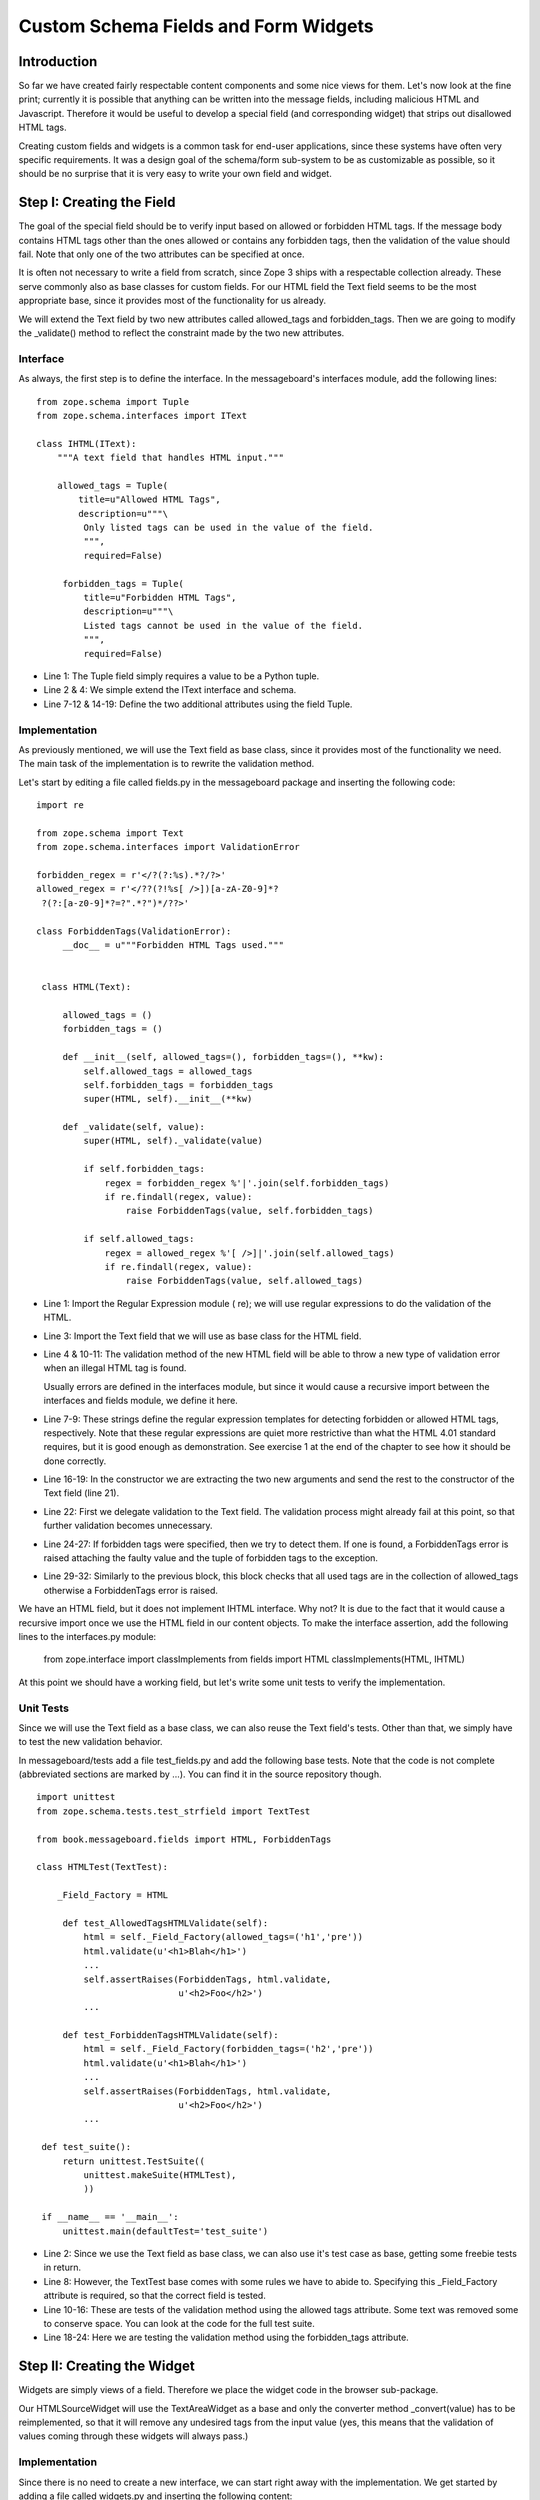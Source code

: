 Custom Schema Fields and Form Widgets
=====================================

Introduction
------------

So far we have created fairly respectable content components and some
nice views for them.  Let's now look at the fine print; currently it
is possible that anything can be written into the message fields,
including malicious HTML and Javascript.  Therefore it would be
useful to develop a special field (and corresponding widget) that
strips out disallowed HTML tags.

Creating custom fields and widgets is a common task for end-user
applications, since these systems have often very specific
requirements.  It was a design goal of the schema/form sub-system to
be as customizable as possible, so it should be no surprise that it
is very easy to write your own field and widget.


Step I: Creating the Field
--------------------------

The goal of the special field should be to verify input based on
allowed or forbidden HTML tags.  If the message body contains HTML
tags other than the ones allowed or contains any forbidden tags, then
the validation of the value should fail.  Note that only one of the
two attributes can be specified at once.

It is often not necessary to write a field from scratch, since Zope 3
ships with a respectable collection already.  These serve commonly
also as base classes for custom fields.  For our HTML field the Text
field seems to be the most appropriate base, since it provides most
of the functionality for us already.

We will extend the Text field by two new attributes called
allowed_tags and forbidden_tags.  Then we are going to modify the
_validate() method to reflect the constraint made by the two new
attributes.


Interface
~~~~~~~~~

As always, the first step is to define the interface.  In the
messageboard's interfaces module, add the following lines::

  from zope.schema import Tuple
  from zope.schema.interfaces import IText
 
  class IHTML(IText):
      """A text field that handles HTML input."""
 
      allowed_tags = Tuple(
          title=u"Allowed HTML Tags",
          description=u"""\
           Only listed tags can be used in the value of the field.
           """,
           required=False)
 
       forbidden_tags = Tuple(
           title=u"Forbidden HTML Tags",
           description=u"""\
           Listed tags cannot be used in the value of the field.
           """,
           required=False)

- Line 1: The Tuple field simply requires a value to be a Python
  tuple.

- Line 2 & 4: We simple extend the IText interface and schema.

- Line 7-12 & 14-19: Define the two additional attributes using the
  field Tuple.


Implementation
~~~~~~~~~~~~~~

As previously mentioned, we will use the Text field as base class,
since it provides most of the functionality we need.  The main task
of the implementation is to rewrite the validation method.

Let's start by editing a file called fields.py in the messageboard
package and inserting the following code::

  import re
 
  from zope.schema import Text
  from zope.schema.interfaces import ValidationError
 
  forbidden_regex = r'</?(?:%s).*?/?>'
  allowed_regex = r'</??(?!%s[ />])[a-zA-Z0-9]*?
   ?(?:[a-z0-9]*?=?".*?")*/??>'
 
  class ForbiddenTags(ValidationError):
       __doc__ = u"""Forbidden HTML Tags used."""
 
 
   class HTML(Text):
 
       allowed_tags = ()
       forbidden_tags = ()
 
       def __init__(self, allowed_tags=(), forbidden_tags=(), **kw):
           self.allowed_tags = allowed_tags
           self.forbidden_tags = forbidden_tags
           super(HTML, self).__init__(**kw)
 
       def _validate(self, value):
           super(HTML, self)._validate(value)
 
           if self.forbidden_tags:
               regex = forbidden_regex %'|'.join(self.forbidden_tags)
               if re.findall(regex, value):
                   raise ForbiddenTags(value, self.forbidden_tags)
 
           if self.allowed_tags:
               regex = allowed_regex %'[ />]|'.join(self.allowed_tags)
               if re.findall(regex, value):
                   raise ForbiddenTags(value, self.allowed_tags)

- Line 1: Import the Regular Expression module ( re); we will use
  regular expressions to do the validation of the HTML.

- Line 3: Import the Text field that we will use as base class for
  the HTML field.

- Line 4 & 10-11: The validation method of the new HTML field will be
  able to throw a new type of validation error when an illegal HTML
  tag is found.

  Usually errors are defined in the interfaces module, but since it
  would cause a recursive import between the interfaces and fields
  module, we define it here.

- Line 7-9: These strings define the regular expression templates for
  detecting forbidden or allowed HTML tags, respectively.  Note that
  these regular expressions are quiet more restrictive than what the
  HTML 4.01 standard requires, but it is good enough as
  demonstration.  See exercise 1 at the end of the chapter to see how
  it should be done correctly.

- Line 16-19: In the constructor we are extracting the two new
  arguments and send the rest to the constructor of the Text field
  (line 21).

- Line 22: First we delegate validation to the Text field.  The
  validation process might already fail at this point, so that
  further validation becomes unnecessary.

- Line 24-27: If forbidden tags were specified, then we try to detect
  them.  If one is found, a ForbiddenTags error is raised attaching
  the faulty value and the tuple of forbidden tags to the exception.

- Line 29-32: Similarly to the previous block, this block checks that
  all used tags are in the collection of allowed_tags otherwise a
  ForbiddenTags error is raised.

We have an HTML field, but it does not implement IHTML interface.
Why not? It is due to the fact that it would cause a recursive import
once we use the HTML field in our content objects.  To make the
interface assertion, add the following lines to the interfaces.py
module:


  from zope.interface import classImplements
  from fields import HTML
  classImplements(HTML, IHTML)

At this point we should have a working field, but let's write some
unit tests to verify the implementation.


Unit Tests
~~~~~~~~~~

Since we will use the Text field as a base class, we can also reuse
the Text field's tests.  Other than that, we simply have to test the
new validation behavior.

In messageboard/tests add a file test_fields.py and add the following
base tests.  Note that the code is not complete (abbreviated sections
are marked by ...).  You can find it in the source repository though.

::

  import unittest
  from zope.schema.tests.test_strfield import TextTest
 
  from book.messageboard.fields import HTML, ForbiddenTags
 
  class HTMLTest(TextTest):
 
      _Field_Factory = HTML
 
       def test_AllowedTagsHTMLValidate(self):
           html = self._Field_Factory(allowed_tags=('h1','pre'))
           html.validate(u'<h1>Blah</h1>')
           ...
           self.assertRaises(ForbiddenTags, html.validate,
                             u'<h2>Foo</h2>')
           ...
 
       def test_ForbiddenTagsHTMLValidate(self):
           html = self._Field_Factory(forbidden_tags=('h2','pre'))
           html.validate(u'<h1>Blah</h1>')
           ...
           self.assertRaises(ForbiddenTags, html.validate,
                             u'<h2>Foo</h2>')
           ...
 
   def test_suite():
       return unittest.TestSuite((
           unittest.makeSuite(HTMLTest),
           ))
 
   if __name__ == '__main__':
       unittest.main(defaultTest='test_suite')

- Line 2: Since we use the Text field as base class, we can also use
  it's test case as base, getting some freebie tests in return.

- Line 8: However, the TextTest base comes with some rules we have to
  abide to.  Specifying this _Field_Factory attribute is required, so
  that the correct field is tested.

- Line 10-16: These are tests of the validation method using the
  allowed tags attribute.  Some text was removed some to conserve
  space.  You can look at the code for the full test suite.

- Line 18-24: Here we are testing the validation method using the
  forbidden_tags attribute.


Step II: Creating the Widget
----------------------------

Widgets are simply views of a field.  Therefore we place the widget
code in the browser sub-package.

Our HTMLSourceWidget will use the TextAreaWidget as a base and only
the converter method _convert(value) has to be reimplemented, so that
it will remove any undesired tags from the input value (yes, this
means that the validation of values coming through these widgets will
always pass.)


Implementation
~~~~~~~~~~~~~~

Since there is no need to create a new interface, we can start right
away with the implementation.  We get started by adding a file called
widgets.py and inserting the following content::

  import re
  from zope.app.form.browser import TextAreaWidget
  from book.messageboard.fields import forbidden_regex, allowed_regex
 
  class HTMLSourceWidget(TextAreaWidget):
 
    def _toFieldValue(self, input):
        input = super(HTMLSourceWidget, self)._toFieldValue(input)
 
         if self.context.forbidden_tags:
             regex = forbidden_regex %'|'.join(
                 self.context.forbidden_tags)
             input = re.sub(regex, '', input)
 
         if self.context.allowed_tags:
             regex = allowed_regex %'[ />]|'.join(
                 self.context.allowed_tags)
             input = re.sub(regex, '', input)
 
         return input

- Line 2: As mentioned above, we are going to use the TextAreaWidget
  as a base class.

- Line 3: There is no need to redefine the regular expressions for
  finding forbidden and non-allowed tags again, so we use the field's
  definitions.  This will also avoid that the widget converter and
  field validator get out of sync.

- Line 8: We still want to use the original conversion, since it
  takes care of weird line endings and some other routine cleanups.

- Line 10-13: If we find a forbidden tag, simply remove it by
  replacing it with an empty string.  Notice how we get the
  forbidden_tags attribute from the context (which is the field
  itself) of the widget.

- Line 15-18: If we find a tag that is not in the allowed tags tuple,
  then remove it as well.

Overall, this a very nice and compact way of converting the input
value.


Unit Tests
~~~~~~~~~~

While we usually do not write unit tests for high-level view code,
widget code should be tested, particularly the converter.  Open
test_widgets.py in browser/tests and insert::

  import unittest
  from zope.app.form.browser.tests.test_textareawidget import
   TextAreaWidgetTest
  from book.messageboard.browser.widgets import HTMLSourceWidget
  from book.messageboard.fields import HTML
 
  class HTMLSourceWidgetTest(TextAreaWidgetTest):
 
      _FieldFactory = HTML
      _WidgetFactory = HTMLSourceWidget
 
 
       def test_AllowedTagsConvert(self):
           widget = self._widget
           widget.context.allowed_tags=('h1','pre')
           self.assertEqual(u'<h1>Blah</h1>',
                            widget._toFieldValue(u'<h1>Blah</h1>'))
           ...
           self.assertEqual(u'Blah',
                            widget._toFieldValue(u'<h2>Blah</h2>'))
           ...
 
       def test_ForbiddenTagsConvert(self):
           widget = self._widget
           widget.context.forbidden_tags=('h2','pre')
 
           self.assertEqual(u'<h1>Blah</h1>',
                            widget._toFieldValue(u'<h1>Blah</h1>'))
           ...
           self.assertEqual(u'Blah',
                            widget._toFieldValue(u'<h2>Blah</h2>'))
           ...
 
   def test_suite():
       return unittest.TestSuite((
           unittest.makeSuite(HTMLSourceWidgetTest),
           ))
 
   if __name__ == '__main__':
       unittest.main(defaultTest='test_suite')

- Line 2: Of course we are reusing the TextAreaWidgetTest to get some
  freebie tests.

- Line 8-9: Fulfilling the requirements of the TextAreaWidgetTest, we
  need to specify the field and widget we are using, which makes
  sense, since the widget must have the field (context) in order to
  fulfill all its duties.

- Line 12-31: Similar in nature to the field tests, the converter is
  tested.  In this case however, we compare the output, since it can
  differ from the input based on whether forbidden tags were found or
  not.


Step III: Using the HTML Field
------------------------------

Now we have all the pieces we need.  All that's left is to integrate
them with the rest of the package.  There are a couple of steps
involved.  First we register the HTMLSourceWidget as a widget for the
HTML field.  Next we need to change the IMessage interface
declaration to use the HTML field.


Registering the Widget
~~~~~~~~~~~~~~~~~~~~~~

To register the new widget as a view for the HTML field we use the
zope namespace view directive.  Therefore you have to add the zope
namespace to the configuration file's namespace list by adding the
following line int he opening configure element::


  xmlns:zope="http://namespaces.zope.org/zope"

Now add the following directive::


  <zope:view
      type="zope.publisher.interfaces.browser.IBrowserRequest"
      for="book.messageboard.interfaces.IHTML"
      provides="zope.app.form.interfaces.IInputWidget"
      factory=".widgets.HTMLSourceWidget"
      permission="zope.Public"
      />

- Line 2: Since the zope:view directive can be used for any
  presentation type (for example: HTTP, WebDAV and FTP), it is
  necessary to state that the registered widget is for browsers
  (i.e. HTML).

- Line 3: This widget will work for all fields implementing IHTML.

- Line 4: In general presentation component, like adapters, can have
  a specific output interface.  Usually this interface is just
  zope.interface.  Interface, but here we specifically want to say
  that this is a widget that is accepting input for the field.  The
  other type of widget is the DisplayWidget.

- Line 5: Specifies the factory or class that will be used to
  generate the widget.

- Line 6: We make this widget publically available, meaning that
  everyone using the system can use the widget as well.


Adjusting the IMessage interface
~~~~~~~~~~~~~~~~~~~~~~~~~~~~~~~~

The final step is to use the field in the IMessage interface.  Let's
go to the interfaces module to decide which property is going to
become an HTML field.  The field is already imported.

Now, we definitely want to make the body property of IMessage an HTML
field.  We could also do this for description of IMessageBoard, but
let's not to do that for reasons of keeping it simple.  So here are
the changes that need to be done to the body property declaration
(starting at line 24)::


  body = HTML(
      title=u"Message Body",
      description=u"This is the actual message. Type whatever!",
      default=u"",
      allowed_tags=('h1', 'h2', 'h3', 'h4', 'h5', 'h6', 'img', 'a',
                    'br', 'b', 'i', 'u', 'em', 'sub', 'sup',
                    'table', 'tr', 'td', 'th', 'code', 'pre',
                    'center', 'div', 'span', 'p', 'font', 'ol',
                    'ul', 'li', 'q', 's', 'strong'),
       required=False)

- Line 5-9: Here is our new attribute that was added in the IHTML
  interface.  This is my choice of valid tags, so feel free to add or
  remove whatever tags you like.

And that's it! You are done.  To try the result of your work, restart
Zope 3, start editing a new message and see if it will accept tags
like html or body.  You should notice that these tags will be
silently removed from the message body upon saving it.


Exercises
---------

1. Instead of using our own premature HTML cleanup facilities, we
   really should make use of Chris Wither's HTML Strip-o-Gram package
   which can be found at
   `http://www.zope.org/Members/chrisw/StripOGram`_. Implement a
   version of the HTML field and HTMLSourceWidget widget using this
   package.

2. Sometimes it might be nice to also allow HTML for the title of the
   messages, therefore you will also need an HTML version for the
   TextLine field and the TextWidget. Abstract the current converter
   and validation implementation, so that it is usable for both,
   message title and body.

3. Using only HTML as input can be boring and tedious for some
   message board applications. In the zwiki for Zope 3 packge we make
   use of a system ( zope.app.renderer) that let's you select the
   type of input and then knows how to render each type of input for
   the browser. Insert this type of system into the message board
   application and merge it with the HTML validation and conversion
   code.

.. _http://www.zope.org/Members/chrisw/StripOGram:
    http://www.zope.org/Members/chrisw/StripOGram
